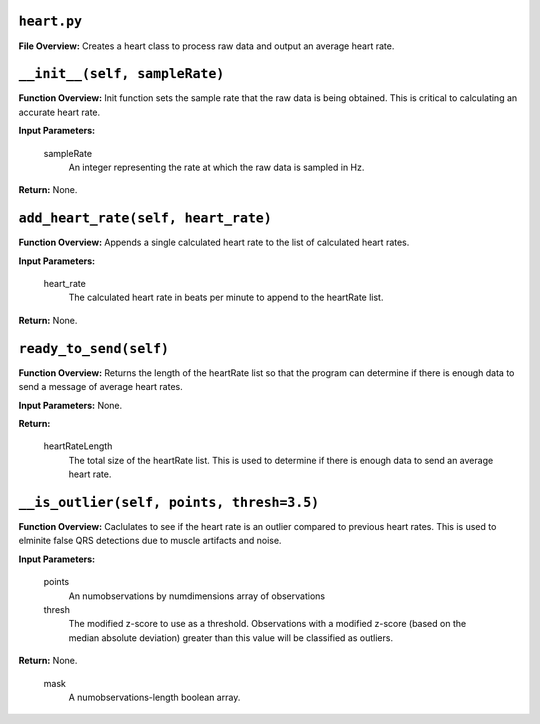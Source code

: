 ``heart.py``
-----

**File Overview:** Creates a heart class to process raw data and output an average heart rate.

``__init__(self, sampleRate)``
-----

**Function Overview:** Init function sets the sample rate that the raw data is being obtained. This is critical to calculating an accurate heart rate.

**Input Parameters:**

    sampleRate
        An integer representing the rate at which the raw data is sampled in Hz.

**Return:** None.

``add_heart_rate(self, heart_rate)``
-----

**Function Overview:** Appends a single calculated heart rate to the list of calculated heart rates.

**Input Parameters:**

    heart_rate
        The calculated heart rate in beats per minute to append to the heartRate list.

**Return:** None.


``ready_to_send(self)``
-----

**Function Overview:** Returns the length of the heartRate list so that the program can determine if there is enough data to send a message of average heart rates.

**Input Parameters:** None.

**Return:**

    heartRateLength
        The total size of the heartRate list. This is used to determine if there is enough data to send an average heart rate.
        
``__is_outlier(self, points, thresh=3.5)``
-----

**Function Overview:** Caclulates to see if the heart rate is an outlier compared to previous heart rates. This is used to elminite false QRS detections due to muscle artifacts and noise.

**Input Parameters:**

    points
        An numobservations by numdimensions array of observations

    thresh
        The modified z-score to use as a threshold. Observations with a modified z-score (based on the median absolute deviation) greater than this value will be classified as outliers.

**Return:** None.

    mask
        A numobservations-length boolean array.
